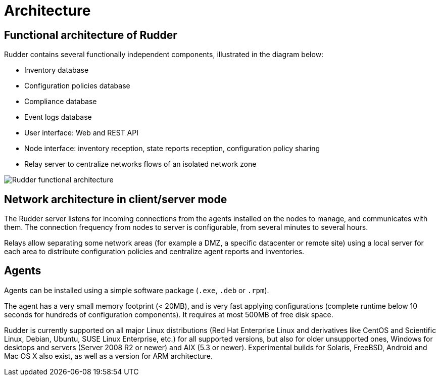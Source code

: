 [[architecture]]
= Architecture

== Functional architecture of Rudder

Rudder contains several functionally independent components, illustrated in the diagram below:

* Inventory database
* Configuration policies database
* Compliance database
* Event logs database
* User interface: Web and REST API
* Node interface: inventory reception, state reports reception, configuration policy sharing
* Relay server to centralize networks flows of an isolated network zone

image::introduction/rudder_functional_component_diagram-simple-v1.png[Rudder functional architecture]

== Network architecture in client/server mode

The Rudder server listens for incoming connections from the agents installed on the nodes to manage,
and communicates with them. The connection frequency from nodes to server is configurable, from several
minutes to several hours.

Relays allow separating some network areas (for example a DMZ,
a specific datacenter or remote site) using a local server for each area to distribute
configuration policies and centralize agent reports and inventories.

== Agents

Agents can be installed using a simple software package (`.exe`, `.deb` or `.rpm`).

The agent has a very small memory footprint (< 20MB), and is very fast applying configurations
(complete runtime below 10 seconds for hundreds of configuration components).
It requires at most 500MB of free disk space.

Rudder is currently supported on all major Linux distributions (Red Hat Enterprise Linux and derivatives
like CentOS and Scientific Linux, Debian, Ubuntu, SUSE Linux Enterprise, etc.) for all supported versions,
but also for older unsupported ones, Windows for desktops and servers (Server 2008 R2 or newer) and
AIX (5.3 or newer). Experimental builds for Solaris, FreeBSD, Android and Mac OS X also exist,
as well as a version for ARM architecture.

